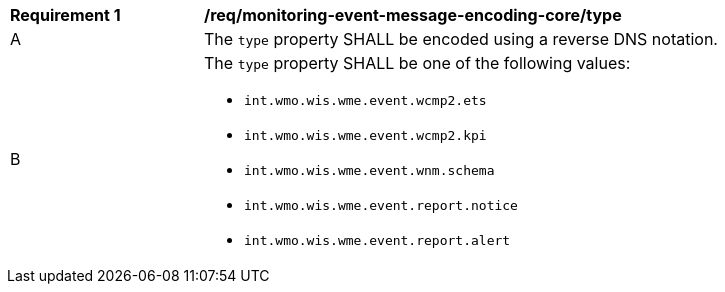 [[req_monitoring-event-message-encoding-core_type]]
[width="90%",cols="2,6a"]
|===
^|*Requirement {counter:req-id}* |*/req/monitoring-event-message-encoding-core/type*
^|A |The `+type+` property SHALL be encoded using a reverse DNS notation.
^|B |The `+type+` property SHALL be one of the following values:

* `int.wmo.wis.wme.event.wcmp2.ets`
* `int.wmo.wis.wme.event.wcmp2.kpi`
* `int.wmo.wis.wme.event.wnm.schema`
* `int.wmo.wis.wme.event.report.notice`
* `int.wmo.wis.wme.event.report.alert`
|===
